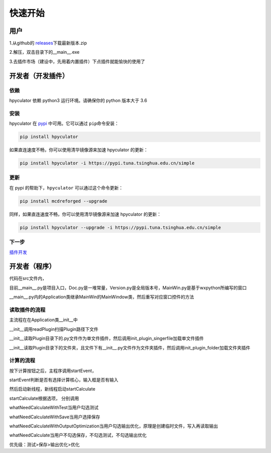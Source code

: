 快速开始
===================

用户
--------------------

1.从github的 `releases <https://github.com/HowieHz/hpyculator/releases>`__\下载最新版本.zip

2.解压，双击目录下的__main__.exe

3.去插件市场（建设中，先用着内置插件）下点插件就能愉快的使用了


开发者（开发插件）
---------------------

依赖
~~~~~~~~~~~~~~~~

hpyculator 依赖 python3 运行环境。请确保你的 python 版本大于 3.6

安装
~~~~~~~~~~~~~~~~

hpyculator 在 `pypi <https://pypi.org/project/hpyculator>`__ 中可用。它可以通过 ``pip``\命令安装：

.. code-block:: bash

    pip install hpyculator

如果直连速度不畅，你可以使用清华镜像源来加速 hpyculator 的更新：

.. code-block:: bash

    pip install hpyculator -i https://pypi.tuna.tsinghua.edu.cn/simple

更新
~~~~~~~~~~~~~~

在 pypi 的帮助下，``hpyculator`` 可以通过这个命令更新：

.. code-block:: bash

    pip install mcdreforged --upgrade

同样，如果直连速度不畅，你可以使用清华镜像源来加速 hpyculator 的更新：

.. code-block:: bash

    pip install hpyculator --upgrade -i https://pypi.tuna.tsinghua.edu.cn/simple

下一步
~~~~~~~~~~
`插件开发 <plugin_dev/index.html>`_

开发者（程序）
---------------------

代码在src文件内，

目前__main__.py是项目入口，Doc.py是一堆常量，Version.py是全局版本号，MainWin.py是基于wxpython所编写的窗口

__main__.py内的Application类继承MainWin的MainWindow类，然后重写对应窗口控件的方法

读取插件的流程
~~~~~~~~~~~~~~~~~~~~~~~~~~~~~~~~~

主流程在在Application类__init__中

__init__调用readPlugin扫描\Plugin路径下文件

__init__读取\Plugin目录下的.py文件作为单文件插件，然后调用init_plugin_singerfile加载单文件插件

__init__读取\Plugin目录下的文件夹，且文件下有__init__.py文件作为文件夹插件，然后调用init_plugin_folder加载文件夹插件

计算的流程
~~~~~~~~~~~~~~~~~~~~~~~~~~~~~~~~~

按下计算按钮之后，主程序调用startEvent，

startEvent判断是否有选择计算核心，输入框是否有输入

然后启动新线程，新线程启动startCalculate

startCalculate根据选项，
分别调用

whatNeedCalculateWithTest当用户勾选测试

whatNeedCalculateWithSave当用户选择保存

whatNeedCalculateWithOutputOptimization当用户勾选输出优化，原理是创建临时文件，写入再读取输出

whatNeedCalculate当用户不勾选保存，不勾选测试，不勾选输出优化

优先级：测试>保存>输出优化>优化